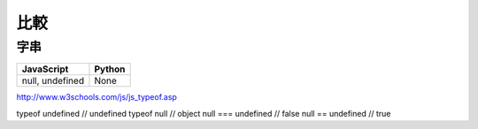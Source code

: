 比較
============


字串
--------

+-----------------+--------+
| JavaScript      | Python |
+=================+========+
| null, undefined | None   |
+-----------------+--------+


http://www.w3schools.com/js/js_typeof.asp

typeof undefined             // undefined
typeof null                  // object
null === undefined           // false
null == undefined            // true

